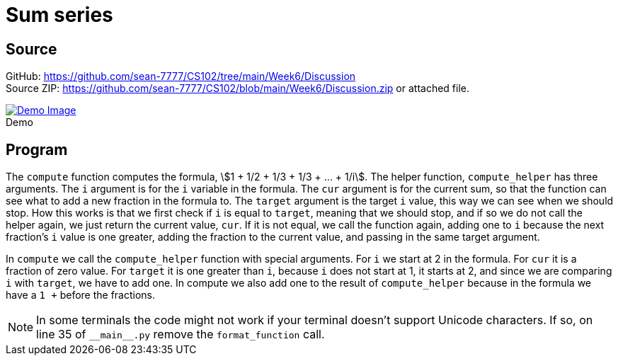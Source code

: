 = Sum series
:stem: asciimath
:source-highlighter: pygments
:figure-caption!:

+++<script type="text/javascript" src="https://livejs.com/live.js"></script>+++

== Source
[%hardbreaks]
GitHub: link:https://github.com/sean-7777/CS102/tree/main/Week6/Discussion[]
Source ZIP: link:https://github.com/sean-7777/CS102/blob/main/Week6/Discussion.zip[] or attached file.

.Demo
image::https://lh3.googleusercontent.com/pw/AM-JKLUpEF-UKfa9X3M9ryrBrqdoJasFObKEBbJIfDKko7yaSO1tUxg7GuWzHgfW3JsW7t80p5fP4cDrmBOMqKy5bDTFjXzdc7U6yzV2uCXTueHPO6HlVZ2M0iLFxsfjWAnNT4J5hcv5SU0PRba2o-XgqT3F=w2432-h1339-no[Demo Image,link=https://photos.app.goo.gl/bsofi9YN8VQ8vmT16]

== Program
The `compute` function computes the formula, stem:[1 + 1/2 + 1/3 + 1/3 + ... + 1/i].
The helper function, `compute_helper` has three arguments. The `i` argument is for the `i` variable in the formula. The `cur` argument is for the current sum, so that the function can see what to add a new fraction in the formula to. The `target` argument is the target `i` value, this way we can see when we should stop. How this works is that we first check if `i` is equal to `target`, meaning that we should stop, and if so we do not call the helper again, we just return the current value, `cur`. If it is not equal, we call the function again, adding one to `i` because the next fraction's `i` value is one greater, adding the fraction to the current value, and passing in the same target argument.

In `compute` we call the `compute_helper` function with special arguments. For `i` we start at 2 in the formula. For `cur` it is a fraction of zero value. For `target` it is one greater than `i`, because `i` does not start at 1, it starts at 2, and since we are comparing `i` with `target`, we have to add one. In compute we also add one to the result of `compute_helper` because in the formula we have a `1 +` before the fractions.

NOTE: In some terminals the code might not work if your terminal doesn't support Unicode characters. If so, on line 35 of `\\__main__.py` remove the `format_function` call. 